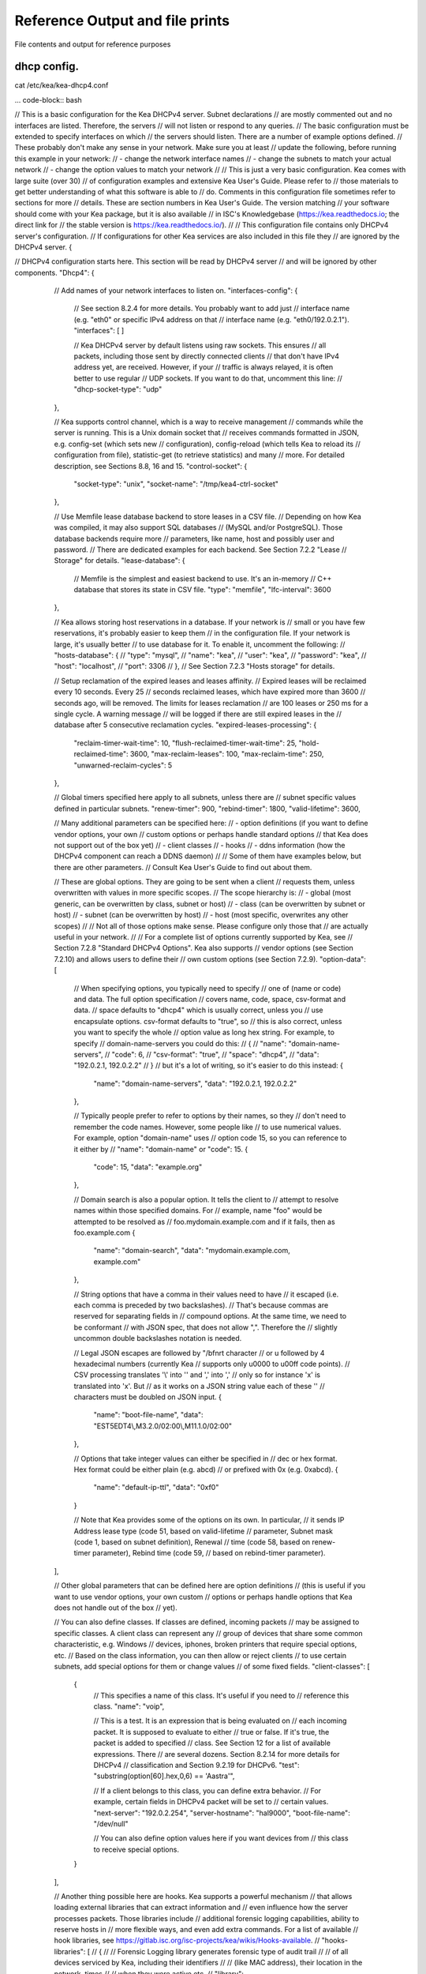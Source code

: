 Reference Output and file prints
===================================
File contents and output for reference purposes

dhcp config.
------------------

cat /etc/kea/kea-dhcp4.conf

... code-block:: bash

// This is a basic configuration for the Kea DHCPv4 server. Subnet declarations
// are mostly commented out and no interfaces are listed. Therefore, the servers
// will not listen or respond to any queries.
// The basic configuration must be extended to specify interfaces on which
// the servers should listen. There are a number of example options defined.
// These probably don't make any sense in your network. Make sure you at least
// update the following, before running this example in your network:
// - change the network interface names
// - change the subnets to match your actual network
// - change the option values to match your network
//
// This is just a very basic configuration. Kea comes with large suite (over 30)
// of configuration examples and extensive Kea User's Guide. Please refer to
// those materials to get better understanding of what this software is able to
// do. Comments in this configuration file sometimes refer to sections for more
// details. These are section numbers in Kea User's Guide. The version matching
// your software should come with your Kea package, but it is also available
// in ISC's Knowledgebase (https://kea.readthedocs.io; the direct link for
// the stable version is https://kea.readthedocs.io/).
//
// This configuration file contains only DHCPv4 server's configuration.
// If configurations for other Kea services are also included in this file they
// are ignored by the DHCPv4 server.
{

// DHCPv4 configuration starts here. This section will be read by DHCPv4 server
// and will be ignored by other components.
"Dhcp4": {
    // Add names of your network interfaces to listen on.
    "interfaces-config": {
        // See section 8.2.4 for more details. You probably want to add just
        // interface name (e.g. "eth0" or specific IPv4 address on that
        // interface name (e.g. "eth0/192.0.2.1").
        "interfaces": [ ]

        // Kea DHCPv4 server by default listens using raw sockets. This ensures
        // all packets, including those sent by directly connected clients
        // that don't have IPv4 address yet, are received. However, if your
        // traffic is always relayed, it is often better to use regular
        // UDP sockets. If you want to do that, uncomment this line:
        // "dhcp-socket-type": "udp"
    },

    // Kea supports control channel, which is a way to receive management
    // commands while the server is running. This is a Unix domain socket that
    // receives commands formatted in JSON, e.g. config-set (which sets new
    // configuration), config-reload (which tells Kea to reload its
    // configuration from file), statistic-get (to retrieve statistics) and many
    // more. For detailed description, see Sections 8.8, 16 and 15.
    "control-socket": {
        "socket-type": "unix",
        "socket-name": "/tmp/kea4-ctrl-socket"
    },

    // Use Memfile lease database backend to store leases in a CSV file.
    // Depending on how Kea was compiled, it may also support SQL databases
    // (MySQL and/or PostgreSQL). Those database backends require more
    // parameters, like name, host and possibly user and password.
    // There are dedicated examples for each backend. See Section 7.2.2 "Lease
    // Storage" for details.
    "lease-database": {
        // Memfile is the simplest and easiest backend to use. It's an in-memory
        // C++ database that stores its state in CSV file.
        "type": "memfile",
        "lfc-interval": 3600
    },

    // Kea allows storing host reservations in a database. If your network is
    // small or you have few reservations, it's probably easier to keep them
    // in the configuration file. If your network is large, it's usually better
    // to use database for it. To enable it, uncomment the following:
    // "hosts-database": {
    //     "type": "mysql",
    //     "name": "kea",
    //     "user": "kea",
    //     "password": "kea",
    //     "host": "localhost",
    //     "port": 3306
    // },
    // See Section 7.2.3 "Hosts storage" for details.

    // Setup reclamation of the expired leases and leases affinity.
    // Expired leases will be reclaimed every 10 seconds. Every 25
    // seconds reclaimed leases, which have expired more than 3600
    // seconds ago, will be removed. The limits for leases reclamation
    // are 100 leases or 250 ms for a single cycle. A warning message
    // will be logged if there are still expired leases in the
    // database after 5 consecutive reclamation cycles.
    "expired-leases-processing": {
        "reclaim-timer-wait-time": 10,
        "flush-reclaimed-timer-wait-time": 25,
        "hold-reclaimed-time": 3600,
        "max-reclaim-leases": 100,
        "max-reclaim-time": 250,
        "unwarned-reclaim-cycles": 5
    },

    // Global timers specified here apply to all subnets, unless there are
    // subnet specific values defined in particular subnets.
    "renew-timer": 900,
    "rebind-timer": 1800,
    "valid-lifetime": 3600,

    // Many additional parameters can be specified here:
    // - option definitions (if you want to define vendor options, your own
    //                       custom options or perhaps handle standard options
    //                       that Kea does not support out of the box yet)
    // - client classes
    // - hooks
    // - ddns information (how the DHCPv4 component can reach a DDNS daemon)
    //
    // Some of them have examples below, but there are other parameters.
    // Consult Kea User's Guide to find out about them.

    // These are global options. They are going to be sent when a client
    // requests them, unless overwritten with values in more specific scopes.
    // The scope hierarchy is:
    // - global (most generic, can be overwritten by class, subnet or host)
    // - class (can be overwritten by subnet or host)
    // - subnet (can be overwritten by host)
    // - host (most specific, overwrites any other scopes)
    //
    // Not all of those options make sense. Please configure only those that
    // are actually useful in your network.
    //
    // For a complete list of options currently supported by Kea, see
    // Section 7.2.8 "Standard DHCPv4 Options". Kea also supports
    // vendor options (see Section 7.2.10) and allows users to define their
    // own custom options (see Section 7.2.9).
    "option-data": [
        // When specifying options, you typically need to specify
        // one of (name or code) and data. The full option specification
        // covers name, code, space, csv-format and data.
        // space defaults to "dhcp4" which is usually correct, unless you
        // use encapsulate options. csv-format defaults to "true", so
        // this is also correct, unless you want to specify the whole
        // option value as long hex string. For example, to specify
        // domain-name-servers you could do this:
        // {
        //     "name": "domain-name-servers",
        //     "code": 6,
        //     "csv-format": "true",
        //     "space": "dhcp4",
        //     "data": "192.0.2.1, 192.0.2.2"
        // }
        // but it's a lot of writing, so it's easier to do this instead:
        {
            "name": "domain-name-servers",
            "data": "192.0.2.1, 192.0.2.2"
        },

        // Typically people prefer to refer to options by their names, so they
        // don't need to remember the code names. However, some people like
        // to use numerical values. For example, option "domain-name" uses
        // option code 15, so you can reference to it either by
        // "name": "domain-name" or "code": 15.
        {
            "code": 15,
            "data": "example.org"
        },

        // Domain search is also a popular option. It tells the client to
        // attempt to resolve names within those specified domains. For
        // example, name "foo" would be attempted to be resolved as
        // foo.mydomain.example.com and if it fails, then as foo.example.com
        {
            "name": "domain-search",
            "data": "mydomain.example.com, example.com"
        },

        // String options that have a comma in their values need to have
        // it escaped (i.e. each comma is preceded by two backslashes).
        // That's because commas are reserved for separating fields in
        // compound options. At the same time, we need to be conformant
        // with JSON spec, that does not allow "\,". Therefore the
        // slightly uncommon double backslashes notation is needed.

        // Legal JSON escapes are \ followed by "\/bfnrt character
        // or \u followed by 4 hexadecimal numbers (currently Kea
        // supports only \u0000 to \u00ff code points).
        // CSV processing translates '\\' into '\' and '\,' into ','
        // only so for instance '\x' is translated into '\x'. But
        // as it works on a JSON string value each of these '\'
        // characters must be doubled on JSON input.
        {
            "name": "boot-file-name",
            "data": "EST5EDT4\\,M3.2.0/02:00\\,M11.1.0/02:00"
        },

        // Options that take integer values can either be specified in
        // dec or hex format. Hex format could be either plain (e.g. abcd)
        // or prefixed with 0x (e.g. 0xabcd).
        {
            "name": "default-ip-ttl",
            "data": "0xf0"
        }

        // Note that Kea provides some of the options on its own. In particular,
        // it sends IP Address lease type (code 51, based on valid-lifetime
        // parameter, Subnet mask (code 1, based on subnet definition), Renewal
        // time (code 58, based on renew-timer parameter), Rebind time (code 59,
        // based on rebind-timer parameter).
    ],

    // Other global parameters that can be defined here are option definitions
    // (this is useful if you want to use vendor options, your own custom
    // options or perhaps handle options that Kea does not handle out of the box
    // yet).

    // You can also define classes. If classes are defined, incoming packets
    // may be assigned to specific classes. A client class can represent any
    // group of devices that share some common characteristic, e.g. Windows
    // devices, iphones, broken printers that require special options, etc.
    // Based on the class information, you can then allow or reject clients
    // to use certain subnets, add special options for them or change values
    // of some fixed fields.
    "client-classes": [
        {
            // This specifies a name of this class. It's useful if you need to
            // reference this class.
            "name": "voip",

            // This is a test. It is an expression that is being evaluated on
            // each incoming packet. It is supposed to evaluate to either
            // true or false. If it's true, the packet is added to specified
            // class. See Section 12 for a list of available expressions. There
            // are several dozens. Section 8.2.14 for more details for DHCPv4
            // classification and Section 9.2.19 for DHCPv6.
            "test": "substring(option[60].hex,0,6) == 'Aastra'",

            // If a client belongs to this class, you can define extra behavior.
            // For example, certain fields in DHCPv4 packet will be set to
            // certain values.
            "next-server": "192.0.2.254",
            "server-hostname": "hal9000",
            "boot-file-name": "/dev/null"

            // You can also define option values here if you want devices from
            // this class to receive special options.
        }
    ],

    // Another thing possible here are hooks. Kea supports a powerful mechanism
    // that allows loading external libraries that can extract information and
    // even influence how the server processes packets. Those libraries include
    // additional forensic logging capabilities, ability to reserve hosts in
    // more flexible ways, and even add extra commands. For a list of available
    // hook libraries, see https://gitlab.isc.org/isc-projects/kea/wikis/Hooks-available.
    // "hooks-libraries": [
    //   {
    //       // Forensic Logging library generates forensic type of audit trail
    //       // of all devices serviced by Kea, including their identifiers
    //       // (like MAC address), their location in the network, times
    //       // when they were active etc.
    //       "library": "/usr/lib64/kea/hooks/libdhcp_legal_log.so",
    //       "parameters": {
    //           "path": "/var/lib/kea",
    //           "base-name": "kea-forensic4"
    //       }
    //   },
    //   {
    //       // Flexible identifier (flex-id). Kea software provides a way to
    //       // handle host reservations that include addresses, prefixes,
    //       // options, client classes and other features. The reservation can
    //       // be based on hardware address, DUID, circuit-id or client-id in
    //       // DHCPv4 and using hardware address or DUID in DHCPv6. However,
    //       // there are sometimes scenario where the reservation is more
    //       // complex, e.g. uses other options that mentioned above, uses part
    //       // of specific options or perhaps even a combination of several
    //       // options and fields to uniquely identify a client. Those scenarios
    //       // are addressed by the Flexible Identifiers hook application.
    //       "library": "/usr/lib64/kea/hooks/libdhcp_flex_id.so",
    //       "parameters": {
    //           "identifier-expression": "relay4[2].hex"
    //       }
    //   }
    // ],

    // Below an example of a simple IPv4 subnet declaration. Uncomment to enable
    // it. This is a list, denoted with [ ], of structures, each denoted with
    // { }. Each structure describes a single subnet and may have several
    // parameters. One of those parameters is "pools" that is also a list of
    // structures.
    "subnet4": [
        {
            // This defines the whole subnet. Kea will use this information to
            // determine where the clients are connected. This is the whole
            // subnet in your network. This is mandatory parameter for each
            // subnet.
            "subnet": "192.0.2.0/24",

            // Pools define the actual part of your subnet that is governed
            // by Kea. Technically this is optional parameter, but it's
            // almost always needed for DHCP to do its job. If you omit it,
            // clients won't be able to get addresses, unless there are
            // host reservations defined for them.
            "pools": [ { "pool": "192.0.2.1 - 192.0.2.200" } ],

            // These are options that are subnet specific. In most cases,
            // you need to define at least routers option, as without this
            // option your clients will not be able to reach their default
            // gateway and will not have Internet connectivity.
            "option-data": [
                {
                    // For each IPv4 subnet you most likely need to specify at
                    // least one router.
                    "name": "routers",
                    "data": "192.0.2.1"
                }
            ],

            // Kea offers host reservations mechanism. Kea supports reservations
            // by several different types of identifiers: hw-address
            // (hardware/MAC address of the client), duid (DUID inserted by the
            // client), client-id (client identifier inserted by the client) and
            // circuit-id (circuit identifier inserted by the relay agent).
            //
            // Kea also support flexible identifier (flex-id), which lets you
            // specify an expression that is evaluated for each incoming packet.
            // Resulting value is then used for as an identifier.
            //
            // Note that reservations are subnet-specific in Kea. This is
            // different than ISC DHCP. Keep that in mind when migrating
            // your configurations.
            "reservations": [

                // This is a reservation for a specific hardware/MAC address.
                // It's a rather simple reservation: just an address and nothing
                // else.
                {
                    "hw-address": "1a:1b:1c:1d:1e:1f",
                    "ip-address": "192.0.2.201"
                },

                // This is a reservation for a specific client-id. It also shows
                // the this client will get a reserved hostname. A hostname can
                // be defined for any identifier type, not just client-id.
                {
                    "client-id": "01:11:22:33:44:55:66",
                    "ip-address": "192.0.2.202",
                    "hostname": "special-snowflake"
                },

                // The third reservation is based on DUID. This reservation defines
                // a special option values for this particular client. If the
                // domain-name-servers option would have been defined on a global,
                // subnet or class level, the host specific values take preference.
                {
                    "duid": "01:02:03:04:05",
                    "ip-address": "192.0.2.203",
                    "option-data": [ {
                        "name": "domain-name-servers",
                        "data": "10.1.1.202, 10.1.1.203"
                    } ]
                },

                // The fourth reservation is based on circuit-id. This is an option
                // inserted by the relay agent that forwards the packet from client
                // to the server.  In this example the host is also assigned vendor
                // specific options.
                //
                // When using reservations, it is useful to configure
                // reservations-global, reservations-in-subnet,
                // reservations-out-of-pool (subnet specific parameters)
                // and host-reservation-identifiers (global parameter).
                {
                    "client-id": "01:12:23:34:45:56:67",
                    "ip-address": "192.0.2.204",
                    "option-data": [
                        {
                            "name": "vivso-suboptions",
                            "data": "4491"
                        },
                        {
                            "name": "tftp-servers",
                            "space": "vendor-4491",
                            "data": "10.1.1.202, 10.1.1.203"
                        }
                    ]
                },
                // This reservation is for a client that needs specific DHCPv4
                // fields to be set. Three supported fields are next-server,
                // server-hostname and boot-file-name
                {
                    "client-id": "01:0a:0b:0c:0d:0e:0f",
                    "ip-address": "192.0.2.205",
                    "next-server": "192.0.2.1",
                    "server-hostname": "hal9000",
                    "boot-file-name": "/dev/null"
                },
                // This reservation is using flexible identifier. Instead of
                // relying on specific field, sysadmin can define an expression
                // similar to what is used for client classification,
                // e.g. substring(relay[0].option[17],0,6). Then, based on the
                // value of that expression for incoming packet, the reservation
                // is matched. Expression can be specified either as hex or
                // plain text using single quotes.
                //
                // Note: flexible identifier requires flex_id hook library to be
                // loaded to work.
                {
                    "flex-id": "'s0mEVaLue'",
                    "ip-address": "192.0.2.206"
                }
                // You can add more reservations here.
            ]
            // You can add more subnets there.
        }
    ],

    // There are many, many more parameters that DHCPv4 server is able to use.
    // They were not added here to not overwhelm people with too much
    // information at once.

    // Logging configuration starts here. Kea uses different loggers to log various
    // activities. For details (e.g. names of loggers), see Chapter 18.
    "loggers": [
    {
        // This section affects kea-dhcp4, which is the base logger for DHCPv4
        // component. It tells DHCPv4 server to write all log messages (on
        // severity INFO or more) to a file.
        "name": "kea-dhcp4",
        "output_options": [
            {
                // Specifies the output file. There are several special values
                // supported:
                // - stdout (prints on standard output)
                // - stderr (prints on standard error)
                // - syslog (logs to syslog)
                // - syslog:name (logs to syslog using specified name)
                // Any other value is considered a name of the file
                "output": "stdout",

                // Shorter log pattern suitable for use with systemd,
                // avoids redundant information
                "pattern": "%-5p %m\n",

                // This governs whether the log output is flushed to disk after
                // every write.
                // "flush": false,

                // This specifies the maximum size of the file before it is
                // rotated.
                // "maxsize": 1048576,

                // This specifies the maximum number of rotated files to keep.
                // "maxver": 8
            }
        ],
        // This specifies the severity of log messages to keep. Supported values
        // are: FATAL, ERROR, WARN, INFO, DEBUG
        "severity": "INFO",

        // If DEBUG level is specified, this value is used. 0 is least verbose,
        // 99 is most verbose. Be cautious, Kea can generate lots and lots
        // of logs if told to do so.
        "debuglevel": 0
    }
  ]
}
}
